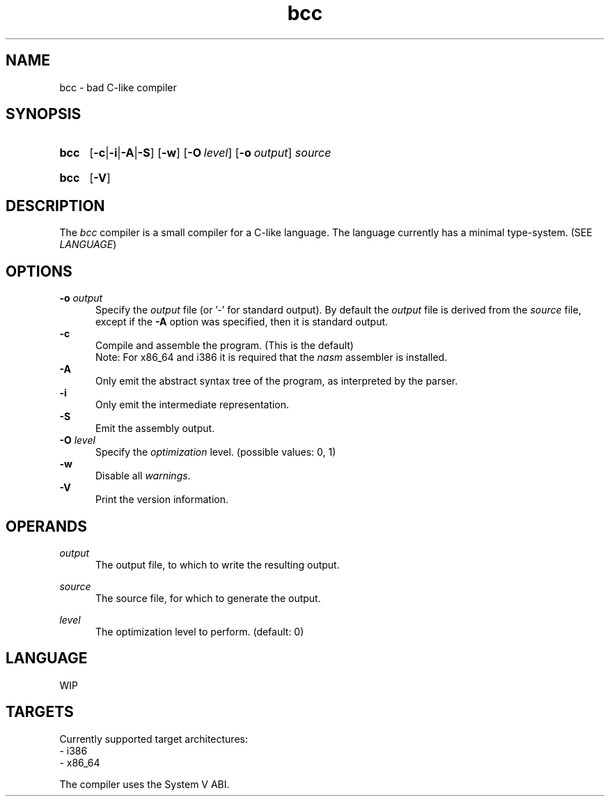 .TH bcc 1 "2021-04-29"

.SH NAME
bcc - bad C-like compiler

.SH SYNOPSIS
.SY bcc
.OP -c\fR|\fB-i\fR|\fB-A\fR|\fB-S
.OP -w
.OP -O \fIlevel\fR
.OP -o \fIoutput\fR
.I source
.YS
.SY bcc
.OP -V
.YS

.SH DESCRIPTION
The
.I bcc
compiler is a small compiler for a C-like language.
The language currently has a minimal type-system. (SEE \fILANGUAGE\fR)

.SH OPTIONS
.B -o \fIoutput\fR
.RE
.RS 5
Specify the 
.I output
file (or '-' for standard output).
By default the
.I output
file is derived from the 
.I source
file, except if the
.B -A
option was specified, then it is standard output.
.RE
.B -c
.RE
.RS 5
Compile and assemble the program. (This is the default)
.RE
.RS 5
Note: For x86_64 and i386 it is required that the
.I nasm
assembler is installed.
.RE
.B -A
.RE
.RS 5
Only emit the abstract syntax tree of the program, as interpreted by the parser.
.RE
.B -i
.RE
.RS 5
Only emit the intermediate representation.
.RE
.B -S
.RE
.RS 5
Emit the assembly output.
.RE
.B -O
.I level
.RE
.RS 5
Specify the
.I optimization
level. (possible values: 0, 1)
.RE
.B -w
.RE
.RS 5
Disable all \fIwarnings\fR.
.RE
.B -V
.RE
.RS 5
Print the version information.

.SH OPERANDS
.I output
.RE
.RS 5
The output file, to which to write the resulting output.

.RE
.I source
.RE
.RS 5
The source file, for which to generate the output.

.RE
.I level
.RS 5
The optimization level to perform. (default: 0)

.SH LANGUAGE
WIP

.SH TARGETS
Currently supported target architectures:
.RE
- i386
.RE
- x86_64

.RE
The compiler uses the System V ABI.


